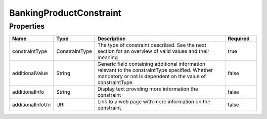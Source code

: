BankingProductConstraint
==========================


Properties
------------

.. list-table::
    :widths: 10 5 50 10
    :header-rows: 1

    * - Name
      - Type
      - Description
      - Required
    * - constraintType
      - ConstraintType
      - The type of constraint described.  See the next section for an overview of valid values and their meaning
      - true
    * - additionalValue
      - String
      - Generic field containing additional information relevant to the constraintType specified.  Whether mandatory or not is dependent on the value of constraintType
      - false
    * - additionalInfo
      - String
      - Display text providing more information the constraint
      - false
    * - additionalInfoUri
      - URI
      - Link to a web page with more information on the constraint
      - false

